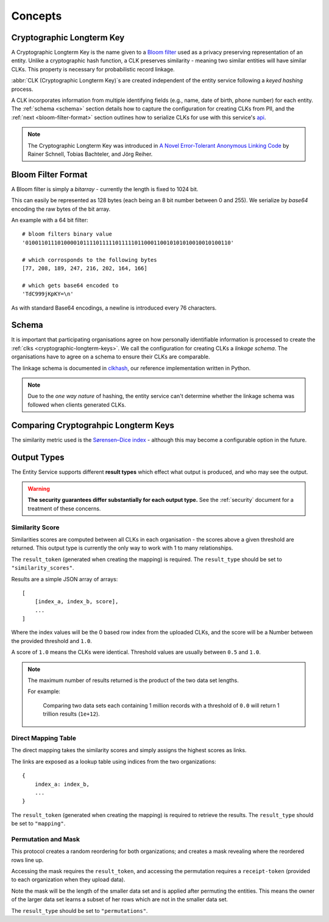 Concepts
========

.. _cryptographic-longterm-keys:

Cryptographic Longterm Key
---------------------------

A Cryptographic Longterm Key is the name given to a
`Bloom filter <https://en.wikipedia.org/wiki/Bloom_filter>`_ used as a privacy
preserving representation of an entity. Unlike a cryptographic hash function, a CLK preserves
similarity - meaning two similar entities will have similar CLKs. This property is necessary
for probabilistic record linkage.

:abbr:`CLK (Cryptographic Longterm Key)`\ s are created independent of the entity service following
a *keyed hashing* process.

A CLK incorporates information from multiple identifying fields (e.g., name, date of birth, phone number)
for each entity. The :ref:`schema <schema>` section details how to capture the configuration for
creating CLKs from PII, and the :ref:`next <bloom-filter-format>` section outlines how to serialize
CLKs for use with this service's `api <./api.html>`_.

.. note::

   The Cryptographic Longterm Key was introduced in
   `A Novel Error-Tolerant Anonymous Linking Code
   <http://www.record-linkage.de/-download=wp-grlc-2011-02.pdf>`__ by
   Rainer Schnell, Tobias Bachteler, and Jörg Reiher.


.. _bloom-filter-format:

Bloom Filter Format
-------------------

A Bloom filter is simply a `bitarray` - currently the length is fixed to 1024 bit.

This can easily be represented as 128 bytes (each being an 8 bit number between 0 and 255).
We serialize by `base64` encoding the raw bytes of the bit array.

An example with a 64 bit filter::

    # bloom filters binary value
    '0100110111010000101111011111011111011000110010101010010010100110'

    # which corrosponds to the following bytes
    [77, 208, 189, 247, 216, 202, 164, 166]

    # which gets base64 encoded to
    'TdC999jKpKY=\n'



As with standard Base64 encodings, a newline is introduced every 76
characters.

.. _schema:

Schema
------

It is important that participating organisations agree on how personally identifiable information is
processed to create the :ref:`clks <cryptographic-longterm-keys>`. We call the configuration for creating CLKs
a *linkage schema*. The organisations have to agree on a schema to ensure their CLKs are
comparable.

The linkage schema is documented in `clkhash <http://clkhash.readthedocs.io/en/latest/schema.html>`_,
our reference implementation written in Python.

.. note::

    Due to the *one way nature* of hashing, the entity service can't determine
    whether the linkage schema was followed when clients generated CLKs.


.. _comparing-clks:

Comparing Cryptograhpic Longterm Keys
-------------------------------------

The similarity metric used is the
`Sørensen–Dice index <https://en.wikipedia.org/wiki/S%C3%B8rensen%E2%80%93Dice_coefficient>`_ -
although this may become a configurable option in the future.

.. _result-types:

Output Types
------------

The Entity Service supports different **result types** which effect what output is produced, and
who may see the output.

.. warning::

   **The security guarantees differ substantially for each output type.**
   See the :ref:`security` document for a treatment of these concerns.


Similarity Score
~~~~~~~~~~~~~~~~

Similarities scores are computed between all CLKs in each organisation - the scores above a given
threshold are returned. This output type is currently the only way to work with 1 to many
relationships.

The ``result_token`` (generated when creating the mapping) is required. The ``result_type`` should
be set to ``"similarity_scores"``.

Results are a simple JSON array of arrays::

   [
       [index_a, index_b, score],
       ...
   ]

Where the index values will be the 0 based row index from the uploaded CLKs, and
the score will be a Number between the provided threshold and ``1.0``.

A score of ``1.0`` means the CLKs were identical. Threshold values are usually between
``0.5`` and ``1.0``.

.. note::

    The maximum number of results returned is the product of the two data set lengths.

    For example:

        Comparing two data sets each containing 1 million records with a threshold
        of ``0.0`` will return 1 trillion results (``1e+12``).

Direct Mapping Table
~~~~~~~~~~~~~~~~~~~~

The direct mapping takes the similarity scores and simply assigns the highest scores as links.

The links are exposed as a lookup table using indices from the two organizations::

    {
        index_a: index_b,
        ...
    }


The ``result_token`` (generated when creating the mapping) is required to retrieve the results. The
``result_type`` should be set to ``"mapping"``.


Permutation and Mask
~~~~~~~~~~~~~~~~~~~~

This protocol creates a random reordering for both organizations; and creates a mask revealing where
the reordered rows line up.

Accessing the mask requires the ``result_token``, and accessing the permutation requires a
``receipt-token`` (provided to each organization when they upload data).

Note the mask will be the length of the smaller data set and is applied after permuting the entities.
This means the owner of the larger data set learns a subset of her rows which are not in the smaller
data set.

The ``result_type`` should be set to ``"permutations"``.
